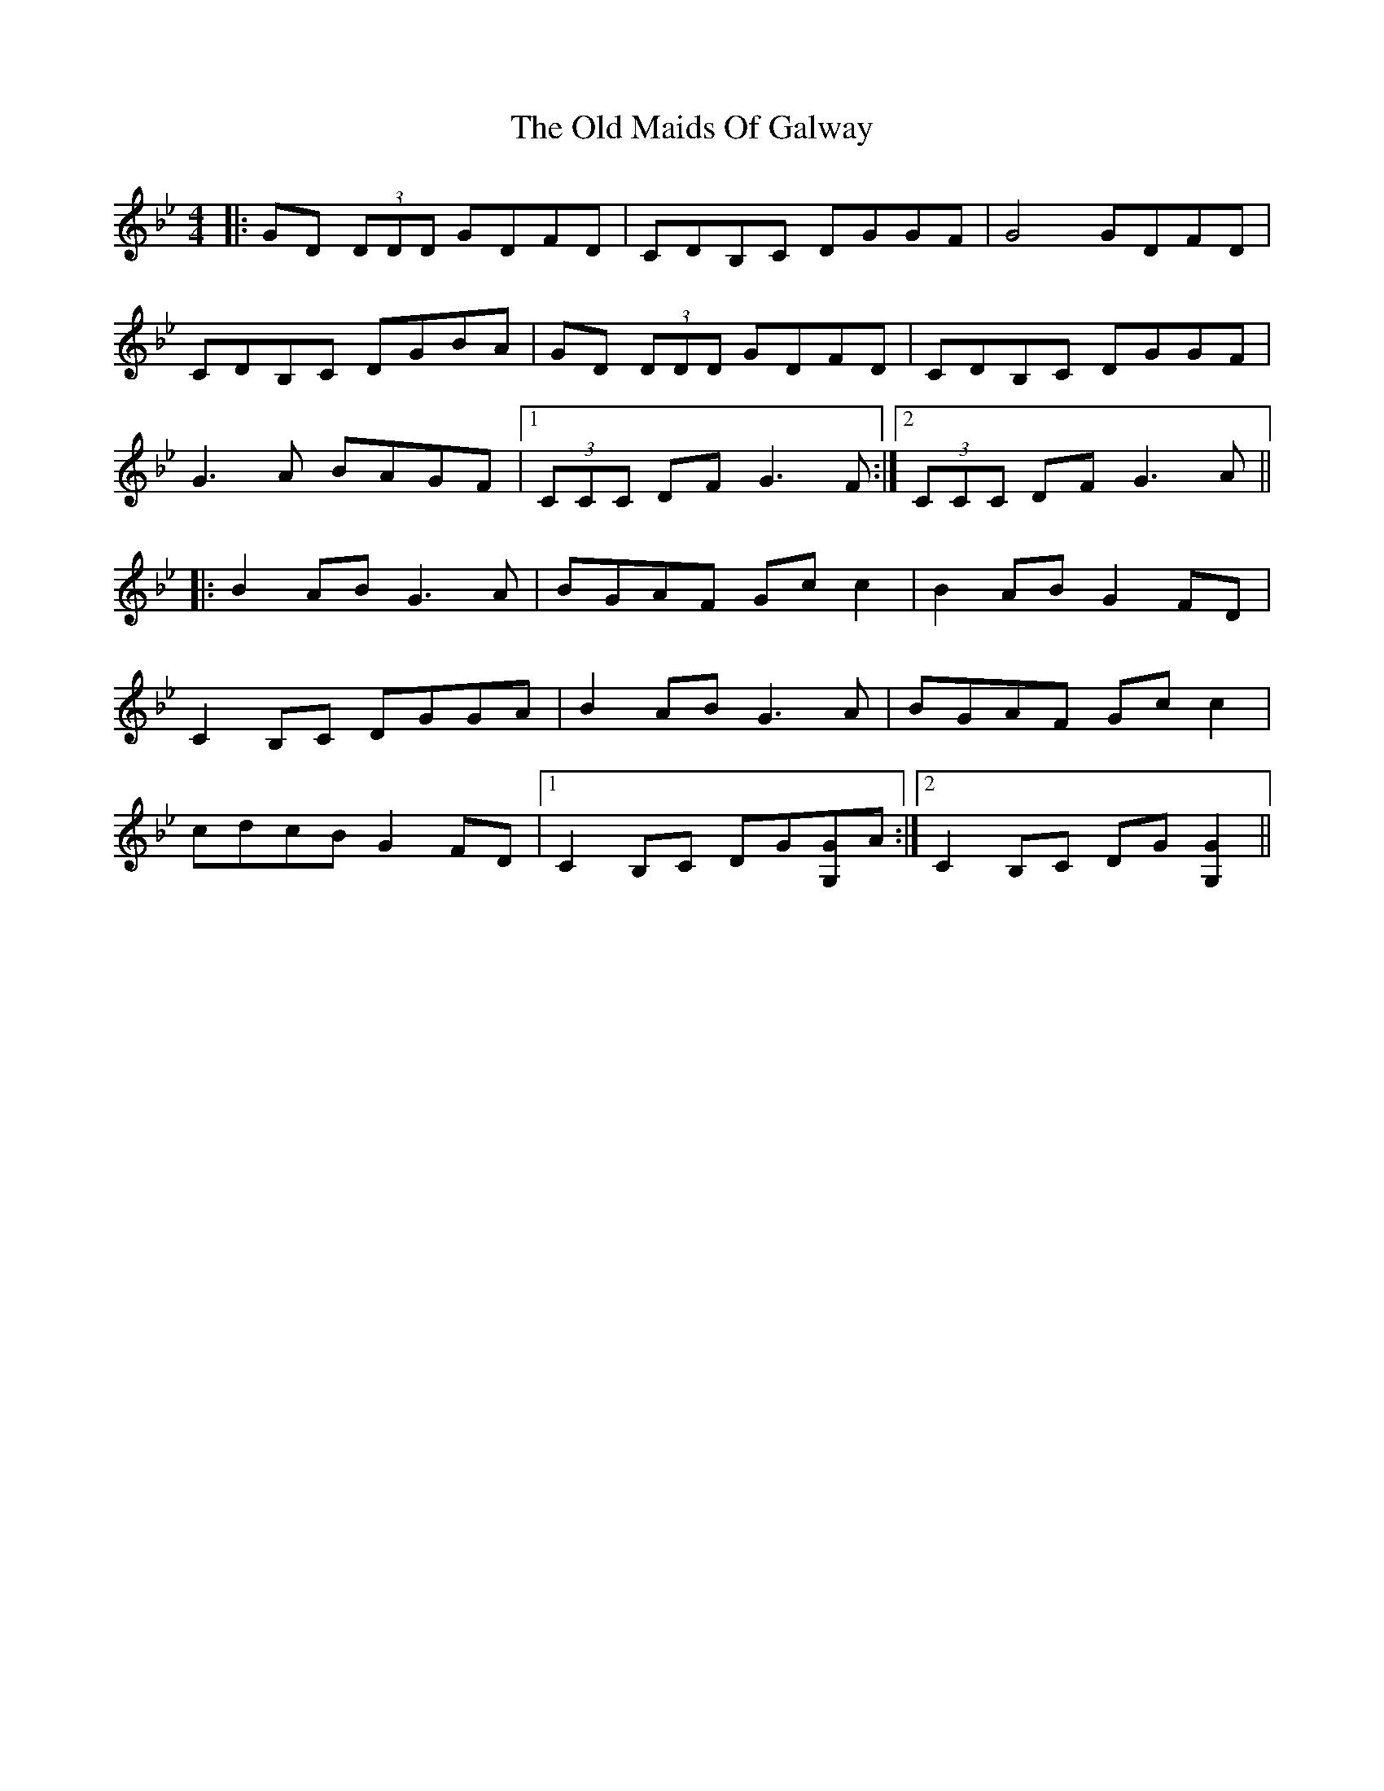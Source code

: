 X: 30281
T: Old Maids Of Galway, The
R: reel
M: 4/4
K: Gminor
|:GD (3DDD GDFD|CDB,C DGGF|G4 GDFD|
CDB,C DGBA|GD (3DDD GDFD|CDB,C DGGF|
G3 A BAGF|1 (3CCC DF G3 F:|2 (3CCC DF G3 A||
|:B2 AB G3 A|BGAF Gc c2|B2 AB G2 FD|
C2 B,C DGGA|B2 AB G3 A|BGAF Gc c2|
cdcB G2 FD|1 C2 B,C DG[GG,]A:|2 C2 B,C DG[G2G,2]||


